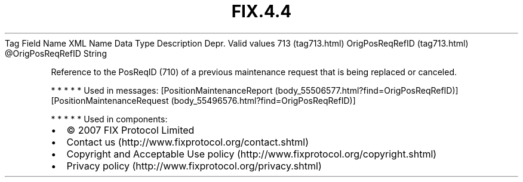.TH FIX.4.4 "" "" "Tag #713"
Tag
Field Name
XML Name
Data Type
Description
Depr.
Valid values
713 (tag713.html)
OrigPosReqRefID (tag713.html)
\@OrigPosReqRefID
String
.PP
Reference to the PosReqID (710) of a previous maintenance request
that is being replaced or canceled.
.PP
   *   *   *   *   *
Used in messages:
[PositionMaintenanceReport (body_55506577.html?find=OrigPosReqRefID)]
[PositionMaintenanceRequest (body_55496576.html?find=OrigPosReqRefID)]
.PP
   *   *   *   *   *
Used in components:

.PD 0
.P
.PD

.PP
.PP
.IP \[bu] 2
© 2007 FIX Protocol Limited
.IP \[bu] 2
Contact us (http://www.fixprotocol.org/contact.shtml)
.IP \[bu] 2
Copyright and Acceptable Use policy (http://www.fixprotocol.org/copyright.shtml)
.IP \[bu] 2
Privacy policy (http://www.fixprotocol.org/privacy.shtml)
